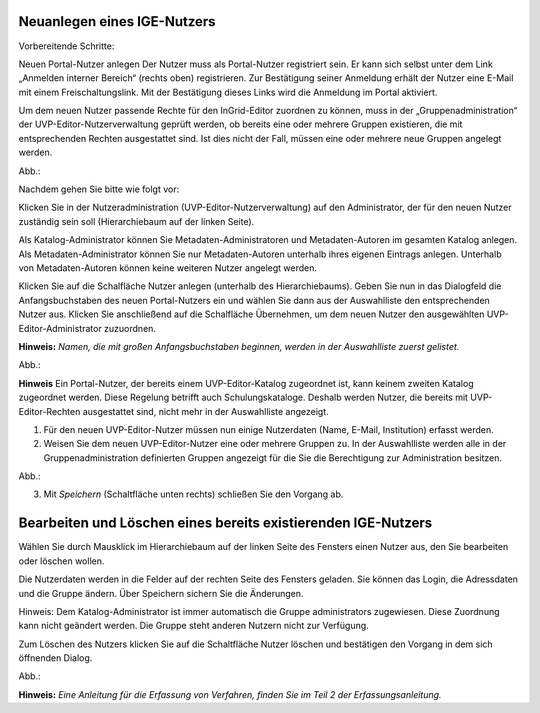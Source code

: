 Neuanlegen eines IGE-Nutzers
============================

Vorbereitende Schritte:

Neuen Portal-Nutzer anlegen
Der Nutzer muss als Portal-Nutzer registriert sein. Er kann sich selbst unter dem Link „Anmelden interner Bereich“ (rechts oben) registrieren. Zur Bestätigung seiner Anmeldung erhält der Nutzer eine E-Mail mit einem Freischaltungslink. Mit der Bestätigung dieses Links wird die Anmeldung im Portal aktiviert.

Um dem neuen Nutzer passende Rechte für den InGrid-Editor zuordnen zu können, muss in der „Gruppenadministration“ der UVP-Editor-Nutzerverwaltung geprüft werden, ob bereits eine oder mehrere Gruppen existieren, die mit entsprechenden Rechten ausgestattet sind. Ist dies nicht der Fall, müssen eine oder mehrere neue Gruppen angelegt werden.

Abb.:

 
Nachdem gehen Sie bitte wie folgt vor:

Klicken Sie in der Nutzeradministration (UVP-Editor-Nutzerverwaltung) auf den Administrator, der für den neuen Nutzer zuständig sein soll (Hierarchiebaum auf der linken Seite).

Als Katalog-Administrator können Sie Metadaten-Administratoren und Metadaten-Autoren im gesamten Katalog anlegen. Als Metadaten-Administrator können Sie nur Metadaten-Autoren unterhalb ihres eigenen Eintrags anlegen. Unterhalb von Metadaten-Autoren können keine weiteren Nutzer angelegt werden.

Klicken Sie auf die Schalfläche Nutzer anlegen (unterhalb des Hierarchiebaums). Geben Sie nun in das Dialogfeld die Anfangsbuchstaben des neuen Portal-Nutzers ein und wählen Sie dann aus der Auswahlliste den entsprechenden Nutzer aus. Klicken Sie anschließend auf die Schalfläche Übernehmen, um dem neuen Nutzer den ausgewählten UVP-Editor-Administrator zuzuordnen.
 
**Hinweis:**
*Namen, die mit großen Anfangsbuchstaben beginnen, werden in der Auswahlliste zuerst gelistet.*

Abb.:
 
**Hinweis**
Ein Portal-Nutzer, der bereits einem UVP-Editor-Katalog zugeordnet ist, kann keinem zweiten Katalog zugeordnet werden. Diese Regelung betrifft auch Schulungskataloge. Deshalb werden Nutzer, die bereits mit UVP-Editor-Rechten ausgestattet sind, nicht mehr in der Auswahlliste angezeigt.

1. Für den neuen UVP-Editor-Nutzer müssen nun einige Nutzerdaten (Name, E-Mail, Institution) erfasst werden.

2. Weisen Sie dem neuen UVP-Editor-Nutzer eine oder mehrere Gruppen zu. In der Auswahlliste werden alle in der Gruppenadministration definierten Gruppen angezeigt für die Sie die Berechtigung zur Administration besitzen.

Abb.:
 
3.	Mit *Speichern* (Schaltfläche unten rechts) schließen Sie den Vorgang ab.


Bearbeiten und Löschen eines bereits existierenden IGE-Nutzers
==============================================================

Wählen Sie durch Mausklick im Hierarchiebaum auf der linken Seite des Fensters einen Nutzer aus, den Sie bearbeiten oder löschen wollen.

Die Nutzerdaten werden in die Felder auf der rechten Seite des Fensters geladen. Sie können das Login, die Adressdaten und die Gruppe ändern. Über Speichern sichern Sie die Änderungen.

Hinweis: Dem Katalog-Administrator ist immer automatisch die Gruppe administrators zugewiesen. Diese Zuordnung kann nicht geändert werden. Die Gruppe steht anderen Nutzern nicht zur Verfügung.

Zum Löschen des Nutzers klicken Sie auf die Schaltfläche Nutzer löschen und bestätigen den Vorgang in dem sich öffnenden Dialog.

Abb.:



**Hinweis:** *Eine Anleitung für die Erfassung von Verfahren, finden Sie im Teil 2 der Erfassungsanleitung.*
